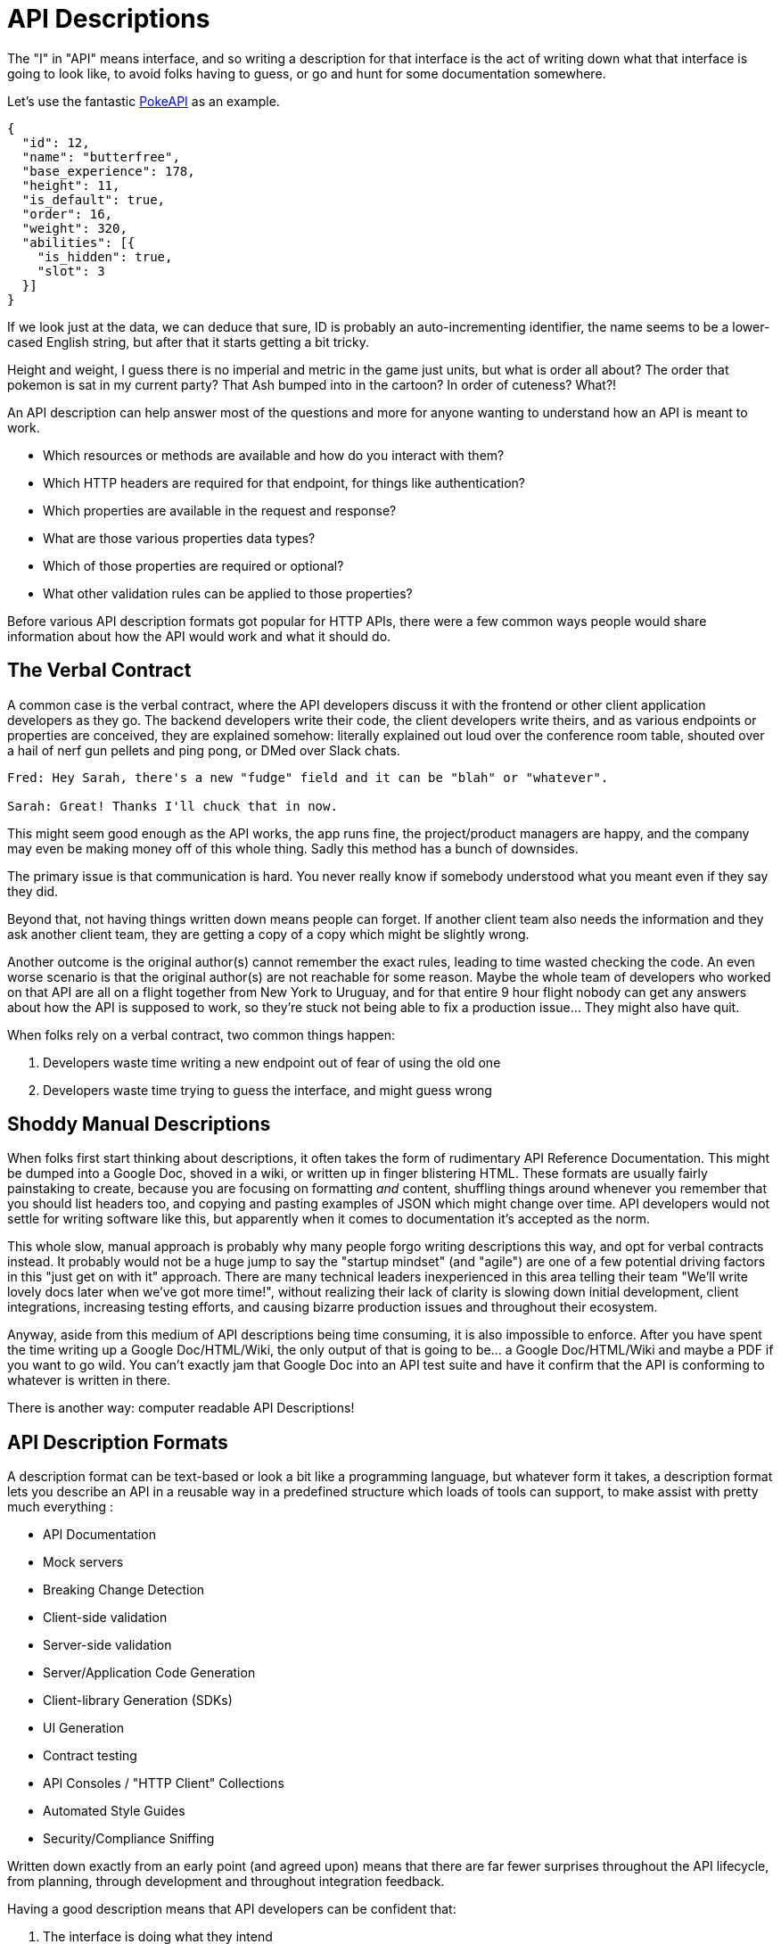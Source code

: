 [#theory-descriptions]
= API Descriptions

The "I" in "API" means interface, and so writing a description for that interface
is the act of writing down what that interface is going to look like, to avoid
folks having to guess, or go and hunt for some documentation somewhere.

Let's use the fantastic https://pokeapi.co/[PokeAPI] as an example.

[source,javascript]
----
{
  "id": 12,
  "name": "butterfree",
  "base_experience": 178,
  "height": 11,
  "is_default": true,
  "order": 16,
  "weight": 320,
  "abilities": [{
    "is_hidden": true,
    "slot": 3
  }]
}
----

If we look just at the data, we can deduce that sure, ID is probably an
auto-incrementing identifier, the name seems to be a lower-cased English string,
but after that it starts getting a bit tricky.

Height and weight, I guess there is no imperial and metric in the game just
units, but what is order all about? The order that pokemon is sat in my current
party? That Ash bumped into in the cartoon? In order of cuteness? What?!

An API description can help answer most of the questions and more for anyone
wanting to understand how an API is meant to work.

- Which resources or methods are available and how do you interact with them?
- Which HTTP headers are required for that endpoint, for things like authentication?
- Which properties are available in the request and response?
- What are those various properties data types?
- Which of those properties are required or optional?
- What other validation rules can be applied to those properties?

Before various API description formats got popular for HTTP APIs, there were a
few common ways people would share information about how the API would work and
what it should do.

== The Verbal Contract

A common case is the verbal contract, where the API developers discuss it with
the frontend or other client application developers as they go. The backend
developers write their code, the client developers write theirs, and as various
endpoints or properties are conceived, they are explained somehow: literally
explained out loud over the conference room table, shouted over a hail of nerf
gun pellets and ping pong, or DMed over Slack chats.

----
Fred: Hey Sarah, there's a new "fudge" field and it can be "blah" or "whatever".

Sarah: Great! Thanks I'll chuck that in now.
----

This might seem good enough as the API works, the app runs fine, the
project/product managers are happy, and the company may even be making money off
of this whole thing. Sadly this method has a bunch of downsides.

The primary issue is that communication is hard. You never really know if
somebody understood what you meant even if they say they did.

Beyond that, not having things written down means people can forget. If another
client team also needs the information and they ask another client team, they
are getting a copy of a copy which might be slightly wrong.

Another outcome is the original author(s) cannot remember the exact rules,
leading to time wasted checking the code. An even worse scenario is that the
original author(s) are not reachable for some reason. Maybe the whole team of
developers who worked on that API are all on a flight together from New York to
Uruguay, and for that entire 9 hour flight nobody can get any answers about how
the API is supposed to work, so they're stuck not being able to fix a production
issue... They might also have quit.

When folks rely on a verbal contract, two common things happen:

1. Developers waste time writing a new endpoint out of fear of using the old one
2. Developers waste time trying to guess the interface, and might guess wrong

== Shoddy Manual Descriptions

When folks first start thinking about descriptions, it often takes the form of
rudimentary API Reference Documentation. This might be dumped into a Google Doc,
shoved in a wiki, or written up in finger blistering HTML. These formats are
usually fairly painstaking to create, because you are focusing on formatting
_and_ content, shuffling things around whenever you remember that you should
list headers too, and copying and pasting examples of JSON which might change
over time. API developers would not settle for writing software like this, but
apparently when it comes to documentation it's accepted as the norm.

This whole slow, manual approach is probably why many people forgo writing
descriptions this way, and opt for verbal contracts instead. It probably would not
be a huge jump to say the "startup mindset" (and "agile") are one of a few
potential driving factors in this "just get on with it" approach. There are many
technical leaders inexperienced in this area telling their team "We'll write
lovely docs later when we've got more time!", without realizing their lack of
clarity is slowing down initial development, client integrations, increasing
testing efforts, and causing bizarre production issues and throughout their
ecosystem.

Anyway, aside from this medium of API descriptions being time consuming, it is also
impossible to enforce. After you have spent the time writing up a Google
Doc/HTML/Wiki, the only output of that is going to be... a Google Doc/HTML/Wiki
and maybe a PDF if you want to go wild. You can't exactly jam that Google Doc
into an API test suite and have it confirm that the API is conforming to
whatever is written in there.

There is another way: computer readable API Descriptions! 

== API Description Formats

A description format can be text-based or look a bit like a programming
language, but whatever form it takes, a description format lets you describe an
API in a reusable way in a predefined structure which loads of tools can
support, to make assist with pretty much everything :

- API Documentation
- Mock servers
- Breaking Change Detection
- Client-side validation
- Server-side validation
- Server/Application Code Generation
- Client-library Generation (SDKs)
- UI Generation
- Contract testing
- API Consoles / "HTTP Client" Collections
- Automated Style Guides
- Security/Compliance Sniffing

Written down exactly from an early point (and agreed upon) means that there are
far fewer surprises throughout the API lifecycle, from planning, through
development and throughout integration feedback.

Having a good description means that API developers can be confident that:

1. The interface is doing what they intend
2. The interface is going to be useful for client developers
3. The interface is understood well by client developers
4. The interface is not changing accidentally when code changes

This confidence will save everyone a lot of time, money and frustration. Having
no descriptions in place leads to slower rollout of the initial version, loads more
time spent testing subsequent deployments, and wasted developer time having
loads of meetings to explain things that could have been written down and clear
to everyone already.

An early example of that would be SOAP, which used something called a WSDL,
something discussed in the previous chapter.

[quote, Wikipedia]
____
The Web Services Description Language is an XML-based interface definition
language that is used for describing the functionality offered by a web service.
The acronym is also used for any specific WSDL description of a web service,
which provides a machine-readable description of how the service can be called,
what parameters it expects, and what data structures it returns. Therefore, its
purpose is roughly similar to that of a type signature in a programming
language.
____

WSDLs were only used for SOAP, and not many paradigms or implementations seemed
to bother with this sort of description format for a long time. Luckily that
has all changed over the last few years.

The HTTP API ecosystem has been trucking along working on a few approaches that
were loved by a small percentage of the API community, then GraphQL and gRPC
made API descriptions cool again by bundling them with their implementations. 

== Introduction to API Description Formats

Any generic HTTP API can use the same description formats, but the modern
implementations which the conventions of HTTP to roll their own approach require
their own specific description formats.

=== HTTP APIs: OpenAPI & JSON Schema

In the HTTP API world there were a few such as https://apiblueprint.org/[API
Blueprint], https://raml.org/[RAML], and https://openapis.org[OpenAPI] (at the
time called Swagger), but for years the tooling was a bit lacking, and mostly
only allowed for outputting as documentation.

OpenAPI v3.0 popped in 2015 up which solved a lot of problems with OpenAPI v2.0,
and beat the heck out of the other description formats. It took a few years for
tooling to catch up, but by 2018 pretty much everything supported OpenAPI v3.0,
and this description format settled as the mainstream favourite.

----
The OpenAPI Specification (OAS) defines a standard, programming
language-agnostic interface description for REST APIs, which allows both humans
and computers to discover and understand the capabilities of a service without
requiring access to source code, additional documentation, or inspection of
network traffic.
----

.An overly simplified example of OpenAPI describing an API which lists collections and resources of hats.
[source,yaml]
----
openapi: 3.0.2
info:
  title: Cat on the Hat API
  version: 1.0.0
  description: The API for selling hats with pictures of cats.
servers:
  - url: "https://hats.example.com"
    description: Production server
  - url: "https://hats-staging.example.com"
    description: Staging server

paths:
  /hats:
    get:
      description: Returns all hats from the system that the user has access to
      responses:
        '200':
          description: A list of hats.
          content:
            application/json:
              schema:
                $ref: '#/components/schemas/hats'

components:
  schemas:
    hats:
      type: array
      items:
        $ref: "#/components/schemas/hat"

    hat:
      type: object
      properties:
        id:
          type: string
          format: uuid
        name:
          type: string
          enum:
            - bowler
            - top
            - fedora
----

OpenAPI is a YAML or JSON based descriptive language which covers endpoints,
headers, requests and responses, allows for examples in different mime types,
outlines errors, and even lets developers write in potential values, validation
rules, etc.

Another popular language is http://json-schema.org/[JSON Schema], which parts of OpenAPI
are based on. The two are mostly compatible, and are both used for slightly different but complimentary things.

OpenAPI can describe both service and data model, and JSON Schema mainly only
defines the data model. In the example above, everything under `paths` is
describing the service model, then everything under `components.schemas` is
describing the data model. The schema keywords that OpenAPI v3.0 uses are based
on JSON Schema, and there is a bit of a tangent we should look into here about
compatibility.

[[WARNING]]
====
OpenAPI v3.0 schema objects are a subset/superset/sideset implementation of
_JSON Schema draft 05_. Most JSON Schema keywords are available and work as
expected, a few extra OpenAPI-only keywords were added, but some JSON Schema
keywords are not supported. There is also the tricky situation where JSON Schema
has continued to progress quickly since draft 5 (draft 8 is almost complete at
time of writing).

This can cause confusion for new developers, but interoperability
amongst standards is always a tricky one. Thankfully, future versions of OpenAPI
(probably v3.1) aim to solve this, so no need to get too stuck in the weeds here.
For those who want to learn more,
https://blog.apisyouwonthate.com/openapi-and-json-schema-divergence-part-1-1daf6678d86e[this
first article] fully explains the situation, and
https://blog.apisyouwonthate.com/openapi-and-json-schema-divergence-part-2-52e282e06a05[this
second article] explains workarounds and longer term solutions.
====

OpenAPI documents are static files. They're usually stored in the same
repository as the source code, changes as API code is changed, reviewed as one,
then deployed off to OpenAPI documentation tools or S3 for other uses. Some
managers want to treat these like business secrets and hide them under lock and
key, which makes absolutely no damned sense as they are meta-data only. Most
"hackers" could probably figure out that you keep your list of companies under
`GET /companies`, so just don't make that a publicly available endpoint and
you're gonna be ok. PayPal, Microsoft, and other companies make their OpenAPI
descriptions available to anyone who wants to download them, and this approach
can help folks integrate with your APIs.

You can imagine an OpenAPI file growing to be rather unwieldy once its got 50+
endpoints and more complex examples, but have no fear you can spread things
around in multiple files to make it a lot more DRY (Don't Repeat Yourself) and
useful. The first thing to go is usually the `components.schemas` definitions,
which can be moved to their own files. Once these are split into their own
files, an extra step can be taken to turn them into proper JSON Schema files.
Once they are split out they can be referenced in a HTTP response header.

[source,http]
----
Link: <http://example.com/schemas/hat.json#>; rel="describedby"
----

When a client sees this they can use it for all sorts of things - like form
generation and client-side validation - all without needing to figure out how to
distribute the files to them ahead of time.

[[NOTE]]
====
One more note on OpenAPI and its old name Swagger. You still see the word Swagger floating around a lot. SmartBear, who purchased the "Swagger" API description format years ago, handed off management of the description format to the Open API Initiative. OpenAPI is the new name of the description format, but SmartBear still use the word Swagger for their tooling because of the brand recognition.

Since 2016, anyone calling it Swagger is out of date. The fact that folks keep using the word Swagger in 2019 is still a huge source of confusion. If you look for "Swagger tools" you will only find those from SmartBear, or really really out of date ones. Call it OpenAPI, search for OpenAPI, and we don't need to keep saying "OpenAPI/Swagger" like they are two alternative but equally valid things.
====

OpenAPI and JSON Schema are a fantastic pair, and we will show how to combine the two throughout the book.

==== GraphQL Schemas

GraphQL as an implementation comes bundled with
https://graphql.org/learn/schema/[GraphQL Schemas]. GraphQL does not really have
a service model, as it does not need one.

Seeing as most interactions operate under a
single HTTP endpoint like `POST /graphql`, there is no real need to
bother writing a contract around that in great detail. It would just be
mentioned in passing as an implementation detail, and the majority of the effort
would go into describing the data model.

NOTE: Some folks might have different endpoints for different use-cases, but
this is rarely spotted in the wild.

All the GraphQL documentation examples are Star Wars. Sure, it's obviously
inferior to Stargate SG-1, but let's reuse their examples for simplicity:

.An example of GraphQL schemas in the GraphQL Schema Language, implementing interfaces and sharing properties across different types.
[source,graphql]
----
interface Character {
  id: ID!
  name: String!
  friends: [Character]
  appearsIn: [Episode]!
}

type Human implements Character {
  id: ID!
  name: String!
  friends: [Character]
  appearsIn: [Episode]!
  starships: [Starship]
  totalCredits: Int
}

type Droid implements Character {
  id: ID!
  name: String!
  friends: [Character]
  appearsIn: [Episode]!
  primaryFunction: String
}
----

The syntax in this example is using the
https://facebook.github.io/graphql/draft/#sec-Type-System[GraphQL Schema
Language] (a.k.a IDL), but these files can be written in whatever programming
language the API is built in: JavaScript, PHP, Go, whatever.

Writing them in Go for example would make them a little tricky to interact with
for other languages, like trying to give these types to a JavaScript web-app. If
the client really needs them, a lot of the language-specific implementations
offer a way to "Dump" them to the IDL, which can then be read by the client with
the right tooling.

If dumping and distributing isn't a viable workflow,
https://graphql.org/learn/introspection/[introspection] can be used! This is
basically the process of quering the GraphQL API for information about the
schema, just like how `Link` is used to provide the client with the JSON Schema
in other HTTP APIs.

GraphQL schema does not support validation rules defined in the contract -
beyond required/optional/null like OpenAPI and JSON Schema, but there are some
extensions floating around which can help. More on all of that later.

==== gRPC: Protobuf

gRPC uses another Google tool for its API contract:
https://developers.google.com/protocol-buffers/[Protobuf]. Protobuf is basically
a serializer for data going over the wire. Much like GraphQL and its schemas,
Protobuf is integral to gRPC. Instead of schemas they call them "Message Types",
but it's all the same sort of idea.

Instead of writing them in whatever language the API is written in (like
GraphQL), a new `.proto` file is written using
https://developers.google.com/protocol-buffers/docs/proto[Protocol Buffer
Language Syntax]. This C-family/Java style language exists solely for writing
these files. It might be a bit of a pain to figure out a brand new syntax, but
it has the benefit of being fairly portable as you can read them in multiple
languages. Finding a JavaScript, Ruby, Python, Go, etc. tool that can read a
`.proto` file is a whole lot easier than trying to get Python to read something
written in  - for example - JavaScript.

Rarely are `.proto` files made available over a URL, they are usually bundled
and distributed with client code. Then usually things are kept backwards
compatible until the clients have upgraded whatever client code brought the
`.proto` files their way.

== When Are Descriptions Written, And By Who?

At what stage these descriptions are written, and by who, is very much up to the
culture of the organization. In some organizations the culture is "We dont
bother at all" and I've been there. I spent two years helping teams fix the
issues that came up from being vague about this stuff, and witnessed a lot of my
friends and colleagues waste time (and the companies time) guessing interfaces.

When I first got to that company, the culture relating to API descriptions was:

====
That's the thing that Phil keeps going on about, I think? Just ignore him. We've got unstable, untested, undocumented APIs full of problems to try and sort out, and they're being misused by clients. No time for any of that design-first planning, just type `rails new` and write code as fast as it pops into your head. GO!
====

Two years later and that culture had changed substantially, to the point where
most older APIs had descriptions written down, and new ones invariably had
descriptions written before the work was started. Don't make me come to your office
and shout at you for two years, just start designing your APIs properly now.

Who should create and maintain descriptions? Whoever is creating and maintaining
the API. 

If one person is tasked with developing an API, then that is the one person who
should be writing the descriptions as part of the design phase, all of which 
should happen long before they start writing any code.

If a whole team is tasked with developing an API, then that team should split up
the design work between them.

When they should be created? As early as possible, in the repo that the code will 
eventually be pushed to, and they should be updated as part of the normal pull-request 
process as people work on code.

The planning process involved getting out a whiteboard, getting a few of your
clients in a room so you can listen to their needs (instead of just dictating
to them), get somebody who knows a bit more about systems architecture than the
average developer does (everyone thinks they're an expert), and hash out some
ideas.

When those ideas start to solidify, start writing things down, and turn those
notes into API descriptions. When they're ready, get them into a GitHub pull
request, or some other collaborative place, and folks on your team can start to
review them.

One of many benefits of creating descriptions before code is that they can be
processed by a "mock server", a HTTP server which plays make believe, and
emulates a theoretical future API by using the description documents. It knows what 
URLs will exist, which data is expected, if it should be JSON or something else, 
and what sort of responses should come back.

This sounds a little funny to many people who are used to just using API
descriptions to creating API reference documentation, but using descriptions just 
for documentation is like flying to Italy and eating at the airport.

At the previous job folks even started attaching service and data models to Jira
tasks,footnote:[Jira is a 'popular' piece of project management software from
Atlassian] meaning implementation was a lot easier as the "contract" was already
agreed upon. People could take the description to make a contract test, and just
write code to fill it in.

=== Too Late, We Already Have Code

Whenever the topic of API design-first comes up, somebody will say "Damn, that
sounds pretty good, but we already have an API written, and we didn't write down
the contract!"

Fear not. Some more strict languages like Go and Java have annotation-based
systems which can allow you to sprinkle some syntax around your applications to
generate some API descriptions. This approach does not work so well for dynamic
programming languages like Ruby because anything can be anything and you end up
having to write so much into comments and annotations, that you might as well
just be writing proper API descriptions.

There are a few tools out there which will help you create descriptions by
reading your HTTP traffic and inferring description from what it sees.

Use these tools to play catchup, then you can get into planning new features,
endpoints API versions, etc. with the design-first approach. Nobody will get mad
at you for not having a time machine, just don't use that as an excuse to not
bother designing things.

== Also Know as Contacts or Specifications

Some people talk about "API Specifications", or "contracts", and the APIs You
Won't Hate blog has been guilty of using these terms interchangeably. There a
lot of phrases floating around that mean different things to different people,
but there is consensus forming.

The term "specification" is used to mean a lot of different things. HTTP has a
specification, JSON has a specification, gRPC has a specification, most
programming languages have a specification, many people even use "message
formats" or "hypermedia formats" like JSON:API, HAL, or Protobuf, all of which
also have their own specification.

Some people argue that what we are calling a API Description is actually a
specification for _their_ API, and that is a valid argument, but with consensus
forming around API Descriptions being a nickname for a API Description Document
which uses a API Description Format, it's best to just keep on using that.

As for "contracts", when you use your API descriptions for contract testing, it
becomes a contract.

== Summary

Writing down descriptions might seem like a lot of work, but these days it should
no longer be considered as an optional step. The arguments against are usually based 
on a lack of understanding in how descriptions are created, when they are created, by 
whom, how, what stage of the API life cycle they're involved with, etc. 

Luckily this book has answers to all of that.

Flinging around arbitrary JSON and hoping people and other applications are all
using it properly over time is just reckless, selfish, and actually makes work
considerably more mundane. Creating API descriptions first with a decent editor, 
collaborating on them with client teams and stakeholders, creating docs and mocks, 
using them for contract testing, etc. drastically speeds teams up when they get the 
hang of it. 

Eventually you'll get to a point where you can't imaging working on an API without them,
like writing code which has absolutely not tests...

This introduction will most likely have left you with questions, and they will
be answered throughout the rest of the book.
